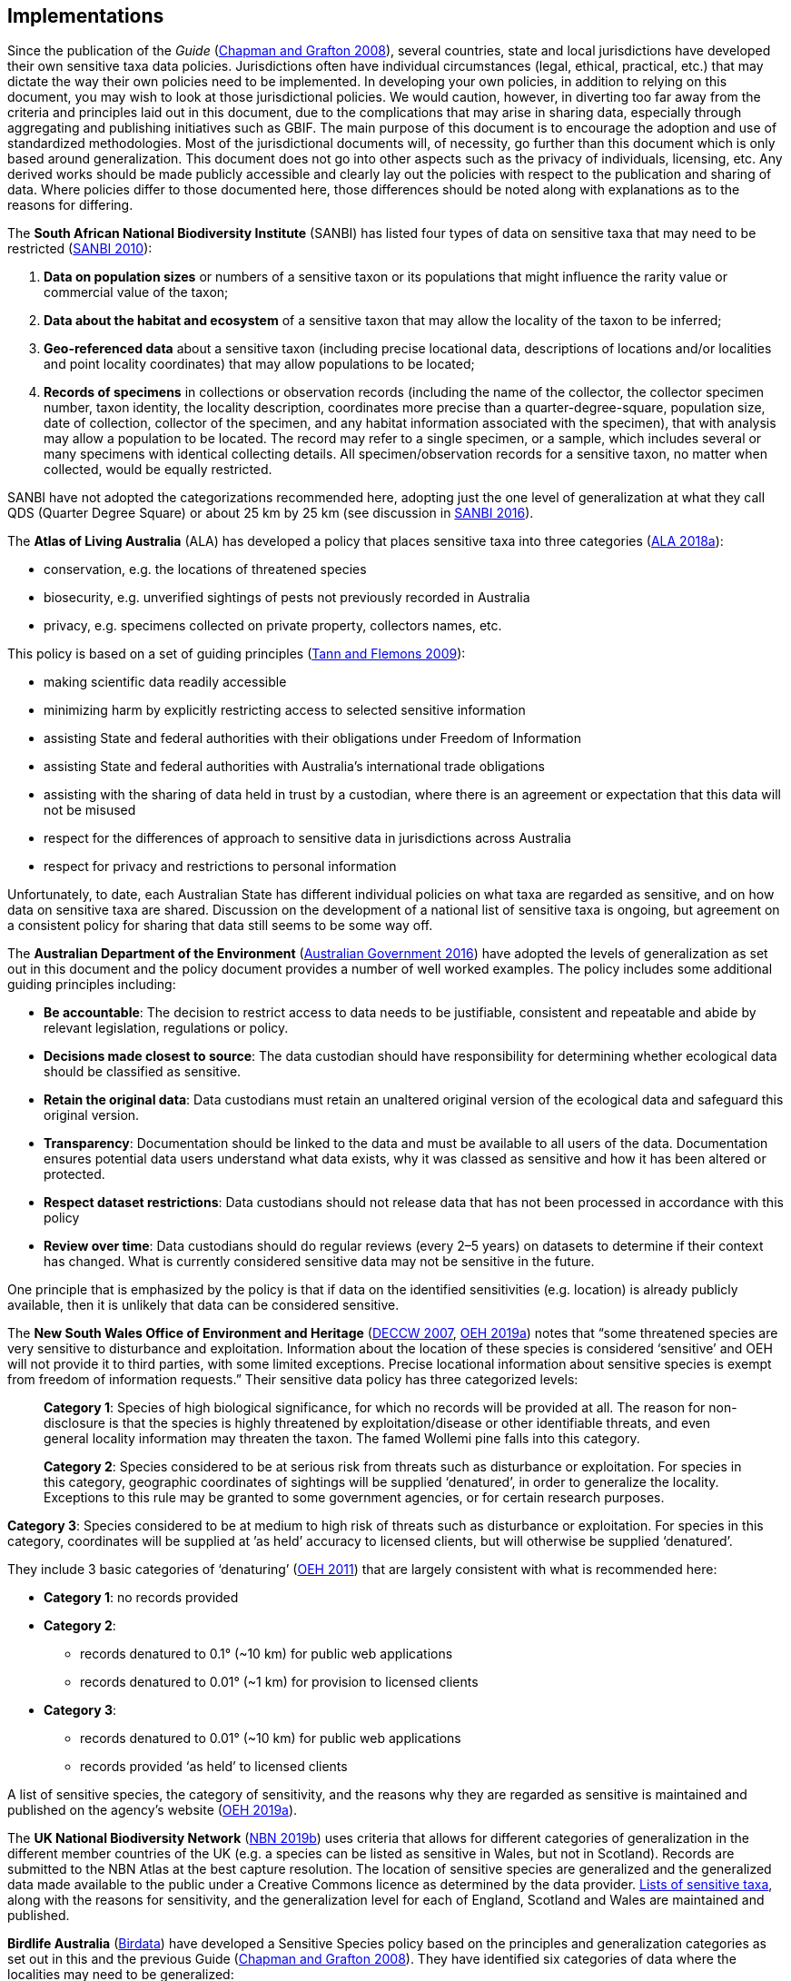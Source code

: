 == Implementations

Since the publication of the _Guide_ (https://doi.org/10.15468/doc-b02j-gt10[Chapman and Grafton 2008^]), several countries, state and local jurisdictions have developed their own sensitive taxa data policies. Jurisdictions often have individual circumstances (legal, ethical, practical, etc.) that may dictate the way their own policies need to be implemented. In developing your own policies, in addition to relying on this document, you may wish to look at those jurisdictional policies. We would caution, however, in diverting too far away from the criteria and principles laid out in this document, due to the complications that may arise in sharing data, especially through aggregating and publishing initiatives such as GBIF. The main purpose of this document is to encourage the adoption and use of standardized methodologies. Most of the jurisdictional documents will, of necessity, go further than this document which is only based around generalization. This document does not go into other aspects such as the privacy of individuals, licensing, etc. Any derived works should be made publicly accessible and clearly lay out the policies with respect to the publication and sharing of data. Where policies differ to those documented here, those differences should be noted along with explanations as to the reasons for differing.

The *South African National Biodiversity Institute* (SANBI) has listed four types of data on sensitive taxa that may need to be restricted (http://biodiversityadvisor.sanbi.org/wp-content/uploads/2012/09/SANBI-Biodiversity-Information-Policy-Series-Digital-Access-to-Sensitive-Taxon.pdf[SANBI 2010]):

. *Data on population sizes* or numbers of a sensitive taxon or its populations that might influence the rarity value or commercial value of the taxon;
. *Data about the habitat and ecosystem* of a sensitive taxon that may allow the locality of the taxon to be inferred;
. *Geo-referenced data* about a sensitive taxon (including precise locational data, descriptions of locations and/or localities and point locality coordinates) that may allow populations to be located; 
. *Records of specimens* in collections or observation records (including the name of the collector, the collector specimen number, taxon identity, the locality description, coordinates more precise than a quarter-degree-square, population size, date of collection, collector of the specimen, and any habitat information associated with the specimen), that with analysis may allow a population to be located. The record may refer to a single specimen, or a sample, which includes several or many specimens with identical collecting details. All specimen/observation records for a sensitive taxon, no matter when collected, would be equally restricted. 

SANBI have not adopted the categorizations recommended here, adopting just the one level of generalization at what they call QDS (Quarter Degree Square) or about 25 km by 25 km (see discussion in http://biodiversityadvisor.sanbi.org/wp-content/uploads/2017/06/20160819-NSSL-Workshop-Report.pdf[SANBI 2016^]).

The *Atlas of Living Australia* (ALA) has developed a policy that places sensitive taxa into three categories (https://support.ala.org.au/support/solutions/articles/6000195500-what-is-sensitive-data-[ALA 2018a^]):

* conservation, e.g. the locations of threatened species
* biosecurity, e.g. unverified sightings of pests not previously recorded in Australia
* privacy, e.g. specimens collected on private property, collectors names, etc.

This policy is based on a set of guiding principles (https://www.ala.org.au/wp-content/uploads/2010/07/ALA-sensitive-data-report-and-proposed-policy-v1.1.pdf[Tann and Flemons 2009^]):

* making scientific data readily accessible
* minimizing harm by explicitly restricting access to selected sensitive information 
* assisting State and federal authorities with their obligations under Freedom of Information
* assisting State and federal authorities with Australia’s international trade obligations
* assisting with the sharing of data held in trust by a custodian, where there is an agreement or expectation that this data will not be misused
* respect for the differences of approach to sensitive data in jurisdictions across Australia
* respect for privacy and restrictions to personal information

Unfortunately, to date, each Australian State has different individual policies on what taxa are regarded as sensitive, and on how data on sensitive taxa are shared. Discussion on the development of a national list of sensitive taxa is ongoing, but agreement on a consistent policy for sharing that data still seems to be some way off.

The *Australian Department of the Environment* (https://www.environment.gov.au/system/files/resources/246e674a-feb1-4399-a678-be9f4b6a6800/files/sensitive-ecological-data-access-mgt-policy.pdf[Australian Government 2016^]) have adopted the levels of generalization as set out in this document and the policy document provides a number of well worked examples. The policy includes some additional guiding principles including:

* *Be accountable*: The decision to restrict access to data needs to be justifiable, consistent and repeatable and abide by relevant legislation, regulations or policy. 
* *Decisions made closest to source*: The data custodian should have responsibility for determining whether ecological data should be classified as sensitive. 
* *Retain the original data*: Data custodians must retain an unaltered original version of the ecological data and safeguard this original version.
* *Transparency*: Documentation should be linked to the data and must be available to all users of the data. Documentation ensures potential data users understand what data exists, why it was classed as sensitive and how it has been altered or protected. 
* *Respect dataset restrictions*: Data custodians should not release data that has not been processed in accordance with this policy
* *Review over time*: Data custodians should do regular reviews (every 2–5 years) on datasets to determine if their context has changed. What is currently considered sensitive data may not be sensitive in the future.

One principle that is emphasized by the policy is that if data on the identified sensitivities (e.g. location) is already publicly available, then it is unlikely that data can be considered sensitive. 

The *New South Wales Office of Environment and Heritage* (https://www.environment.nsw.gov.au/resources/nature/SensitiveSpeciesPolicyDEC09.pdf[DECCW 2007^], https://www.environment.nsw.gov.au/topics/animals-and-plants/wildlife-management/wildlife-policies-and-guidelines/sensitive-species-data[OEH 2019a^]) notes that “some threatened species are very sensitive to disturbance and exploitation. Information about the location of these species is considered ‘sensitive’ and OEH will not provide it to third parties, with some limited exceptions. Precise locational information about sensitive species is exempt from freedom of information requests.” Their sensitive data policy has three categorized levels:

[quote]
*Category 1*: Species of high biological significance, for which no records will be provided at all. The reason for non-disclosure is that the species is highly threatened by exploitation/disease or other identifiable threats, and even general locality information may threaten the taxon. The famed Wollemi pine falls into this category.
____
*Category 2*: Species considered to be at serious risk from threats such as disturbance or exploitation. For species in this category, geographic coordinates of sightings will be supplied ‘denatured’, in order to generalize the locality. Exceptions to this rule may be granted to some government agencies, or for certain research purposes.
____
*Category 3*: Species considered to be at medium to high risk of threats such as disturbance or exploitation. For species in this category, coordinates will be supplied at ’as held’ accuracy to licensed clients, but will otherwise be supplied ‘denatured’. 

They include 3 basic categories of ‘denaturing’ (https://www.environment.nsw.gov.au/-/media/OEH/Corporate-Site/Documents/Animals-and-plants/Wildlife-management/appendix-2-denaturing-specifications-sensitive-species-records.pdf?la=en&hash=DB5FE561CC2DA6A9390E8521882405B5574FD607[OEH 2011^]) that are largely consistent with what is recommended here:

* *Category 1*: no records provided
* *Category 2*: 
** records denatured to 0.1° (~10 km) for public web applications
** records denatured to 0.01° (~1 km) for provision to licensed clients
* *Category 3*:
** records denatured to 0.01° (~10 km) for public web applications
** records provided ‘as held’ to licensed clients

A list of sensitive species, the category of sensitivity, and the reasons why they are regarded as sensitive is maintained and published on the agency’s website (https://www.environment.nsw.gov.au/topics/animals-and-plants/wildlife-management/wildlife-policies-and-guidelines/sensitive-species-data[OEH 2019a]).

The *UK National Biodiversity Network* (https://nbn.org.uk/sensitive-data/[NBN 2019b^]) uses criteria that allows for different categories of generalization in the different member countries of the UK (e.g. a species can be listed as sensitive in Wales, but not in Scotland). Records are submitted to the NBN Atlas at the best capture resolution. The location of sensitive species are generalized and the generalized data made available to the public under a Creative Commons licence as determined by the data provider. https://docs.nbnatlas.org/sensitive-species-list/[Lists of sensitive taxa^], along with the reasons for sensitivity, and the generalization level for each of England, Scotland and Wales are maintained and published. 

*Birdlife Australia* (https://birdata.birdlife.org.au/sensitive-species[Birdata^]) have developed a Sensitive Species policy based on the principles and generalization categories as set out in this and the previous Guide (https://doi.org/10.15468/doc-b02j-gt10[Chapman and Grafton 2008^]). They have identified six categories of data where the localities may need to be generalized:

* Wildlife poaching and international trade
* Legal and illegal hunters including trophy, recreational, commercial and sport hunters
* Egg collectors
* Illegal capture of wild birds for the cage trade and falconry
* Wildlife enthusiasts exhibiting intrusive behaviour, particularly to territorial species
* Trespassing/accessing private property or indigenous protected areas without a permit.

The *US Forest Service* has a policy for sensitive species to ensure viable populations throughout their geographic ranges. Once the objectives are accomplished and viability is no longer a concern, species shall not have “sensitive” status (https://www.fs.fed.us/biology/resources/pubs/tes/ss_sum_by_region_31Oct2005_fs.pdf[US Forest Service 2005^]). Sensitive species are those plant and animal species identified by the Regional Forester for which population viability is a concern on National Forest Service (NFS) lands within the region. The goal of the Forest Service Sensitive Species Program is to ensure that species numbers and population distribution are adequate so that no federal listing will be required and no extirpation will occur on NFS lands (https://docs.google.com/document/d/1PsBw26SrR-vum9Qyn92wNl9SJ6yfyXFTlwynkoL15pg/edit#[US Forest Service 2016^]). 

No specific mention is made of different categories, or of generalizing location information for the public. However, according to https://doi.org/10.1371/journal.pbio.1001634[Hartter et al. (2013)^], the US Forest Service seeks to protect research sites by not disclosing geospatial references along with its data.

*Natural Resources Canada* and GeoConnections Canada commissioned a study to develop Best Practices for Sharing Sensitive Environmental Geospatial Data (http://publications.gc.ca/collections/collection_2011/rncan-nrcan/M104-4-2010-eng.pdf[AMEC Earth and Environmental 2010^]). The Guidelines consider environmental geospatial data to be “thematic geospatial data that could be used for analysis in areas such as environmental impact assessments, land use planning, land management, sustainable development, resource management, airshed management, etc.” The document lists five criteria for determining sensitivity. The third criterion includes the data considered in this document:

[quote]
*Natural Resource Protection*: the use of the information can result in the degradation of an environmentally significant site or resource

The document recommends that as Canada is a member of GBIF, Canadian organizations, should incorporate the _Guide to Best Practices for Generalizing Sensitive Species Occurrence Data_ (https://doi.org/10.15468/doc-b02j-gt10[Chapman and Grafton 2008^]) when assessing their environmental datasets. Without mentioning specific generalization levels, the document does site the categories of generalization in this and the previous Guide.

Other aggregation agencies, such as *iDigBio*, have left it to those supplying the data to deal with sensitivity, and have not developed a policy per se.

[quote,'https://www.idigbio.org/content/idigbio-terms-use-policy[iDigBio Terms of Use Policy]']
“iDigBio accepts all Data it receives via the Services as-is. It makes no effort to mask Sensitive Data. The Data Publisher is solely responsible to mask or withhold information, including Sensitive Data, from the public.”

In many cases, decisions on whether to release data to the public is done on a project to project basis. For example, https://doi.org/10.11646/zootaxa.2393.1.5[Fong and Qiao (2010)^] describe a project to map locations of an endangered species of turtle in China and argue that while this location data is valuable to researchers, it should not be made publicly available due to concerns about the safety of the animals. 

<<<
